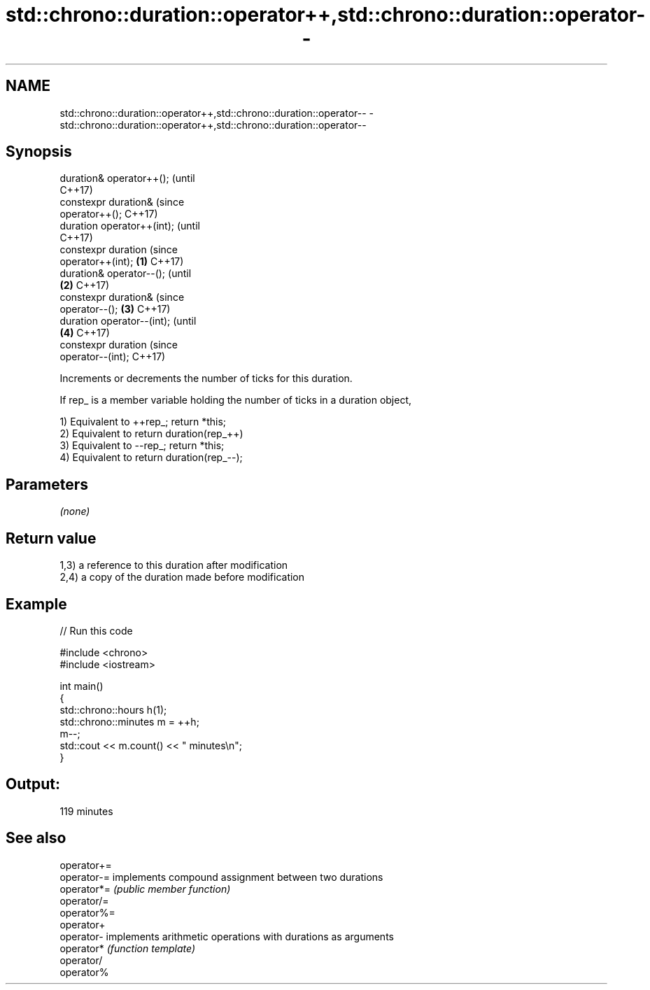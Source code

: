 .TH std::chrono::duration::operator++,std::chrono::duration::operator-- 3 "2018.03.28" "http://cppreference.com" "C++ Standard Libary"
.SH NAME
std::chrono::duration::operator++,std::chrono::duration::operator-- \- std::chrono::duration::operator++,std::chrono::duration::operator--

.SH Synopsis
   duration& operator++();             (until
                                       C++17)
   constexpr duration&                 (since
   operator++();                       C++17)
   duration operator++(int);                        (until
                                                    C++17)
   constexpr duration                               (since
   operator++(int);            \fB(1)\fP                  C++17)
   duration& operator--();                                      (until
                                   \fB(2)\fP                          C++17)
   constexpr duration&                                          (since
   operator--();                       \fB(3)\fP                      C++17)
   duration operator--(int);                                                (until
                                                    \fB(4)\fP                     C++17)
   constexpr duration                                                       (since
   operator--(int);                                                         C++17)

   Increments or decrements the number of ticks for this duration.

   If rep_ is a member variable holding the number of ticks in a duration object,

   1) Equivalent to ++rep_; return *this;
   2) Equivalent to return duration(rep_++)
   3) Equivalent to --rep_; return *this;
   4) Equivalent to return duration(rep_--);

.SH Parameters

   \fI(none)\fP

.SH Return value

   1,3) a reference to this duration after modification
   2,4) a copy of the duration made before modification

.SH Example

   
// Run this code

 #include <chrono>
 #include <iostream>
  
 int main()
 {
     std::chrono::hours h(1);
     std::chrono::minutes m = ++h;
     m--;
     std::cout << m.count() << " minutes\\n";
 }

.SH Output:

 119 minutes

.SH See also

   operator+=
   operator-= implements compound assignment between two durations
   operator*= \fI(public member function)\fP 
   operator/=
   operator%=
   operator+
   operator-  implements arithmetic operations with durations as arguments
   operator*  \fI(function template)\fP 
   operator/
   operator%
